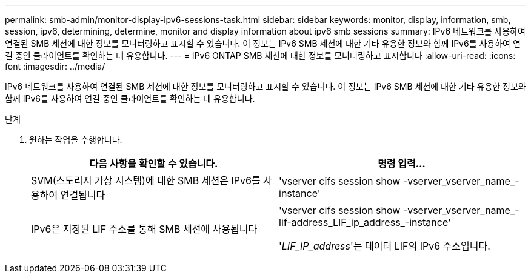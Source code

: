 ---
permalink: smb-admin/monitor-display-ipv6-sessions-task.html 
sidebar: sidebar 
keywords: monitor, display, information, smb, session, ipv6, determining, determine, monitor and display information about ipv6 smb sessions 
summary: IPv6 네트워크를 사용하여 연결된 SMB 세션에 대한 정보를 모니터링하고 표시할 수 있습니다. 이 정보는 IPv6 SMB 세션에 대한 기타 유용한 정보와 함께 IPv6를 사용하여 연결 중인 클라이언트를 확인하는 데 유용합니다. 
---
= IPv6 ONTAP SMB 세션에 대한 정보를 모니터링하고 표시합니다
:allow-uri-read: 
:icons: font
:imagesdir: ../media/


[role="lead"]
IPv6 네트워크를 사용하여 연결된 SMB 세션에 대한 정보를 모니터링하고 표시할 수 있습니다. 이 정보는 IPv6 SMB 세션에 대한 기타 유용한 정보와 함께 IPv6를 사용하여 연결 중인 클라이언트를 확인하는 데 유용합니다.

.단계
. 원하는 작업을 수행합니다.
+
|===
| 다음 사항을 확인할 수 있습니다. | 명령 입력... 


 a| 
SVM(스토리지 가상 시스템)에 대한 SMB 세션은 IPv6를 사용하여 연결됩니다
 a| 
'vserver cifs session show -vserver_vserver_name_-instance'



 a| 
IPv6은 지정된 LIF 주소를 통해 SMB 세션에 사용됩니다
 a| 
'vserver cifs session show -vserver_vserver_name_-lif-address_LIF_ip_address_-instance'

'_LIF_IP_address_'는 데이터 LIF의 IPv6 주소입니다.

|===

